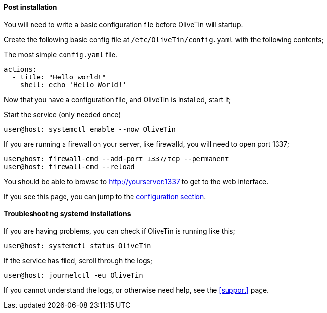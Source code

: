 ==== Post installation

You will need to write a basic configuration file before OliveTin will startup.

Create the following basic config file at `/etc/OliveTin/config.yaml` with the
following contents;

.The most simple `config.yaml` file.
[source,yaml]
----
actions:
  - title: "Hello world!"
    shell: echo 'Hello World!'
----

Now that you have a configuration file, and OliveTin is installed, start it;

.Start the service (only needed once)
----
user@host: systemctl enable --now OliveTin 
----

If you are running a firewall on your server, like firewalld, you will need to
open port 1337;

----
user@host: firewall-cmd --add-port 1337/tcp --permanent
user@host: firewall-cmd --reload
----

You should be able to browse to http://yourserver:1337 to get to the web
interface.

If you see this page, you can jump to the <<config,configuration section>>.

==== Troubleshooting systemd installations

If you are having problems, you can check if OliveTin is running like this; 

----
user@host: systemctl status OliveTin
----

If the service has filed, scroll through the logs;

----
user@host: journelctl -eu OliveTin
----

If you cannot understand the logs, or otherwise need help, see the <<support>>
page.
